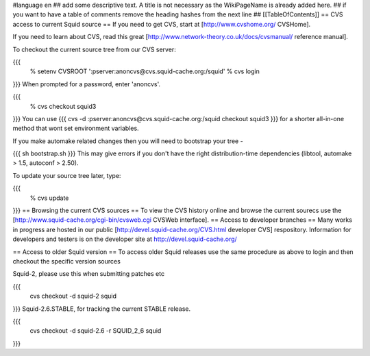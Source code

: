 #language en
## add some descriptive text. A title is not necessary as the WikiPageName is already added here.
## if you want to have a table of comments remove the heading hashes from the next line
## [[TableOfContents]]
== CVS access to current Squid source ==
If you need to get CVS, start at [http://www.cvshome.org/ CVSHome].

If you need to learn about CVS, read this great [http://www.network-theory.co.uk/docs/cvsmanual/ reference manual].

To checkout the current source tree from our CVS server:

{{{
  % setenv CVSROOT ':pserver:anoncvs@cvs.squid-cache.org:/squid'
  % cvs login
}}}
When prompted for a password, enter 'anoncvs'.

{{{
  % cvs checkout squid3
}}}
You can use {{{ cvs -d :pserver:anoncvs@cvs.squid-cache.org:/squid checkout squid3 }}} for a shorter all-in-one method that wont set environment variables.

If you make automake related changes then you will need to bootstrap your tree -

{{{
sh bootstrap.sh
}}}
This may give errors if you don't have the right distribution-time dependencies (libtool, automake > 1.5, autoconf > 2.50).

To update your source tree later, type:

{{{
  % cvs update
}}}
== Browsing the current CVS sources ==
To view the CVS history online and browse the current sourecs use the [http://www.squid-cache.org/cgi-bin/cvsweb.cgi CVSWeb interface].
== Access to developer branches ==
Many works in progress are hosted in our public [http://devel.squid-cache.org/CVS.html developer CVS] respository. Information for developers and testers is on the developer site at http://devel.squid-cache.org/

== Access to older Squid version ==
To access older Squid releases use the same procedure as above to login and then checkout the specific version sources

Squid-2, please use this when submitting patches etc

{{{
  cvs checkout -d squid-2 squid
}}}
Squid-2.6.STABLE, for tracking the current STABLE release.

{{{
  cvs checkout -d squid-2.6 -r SQUID_2_6 squid
}}}
